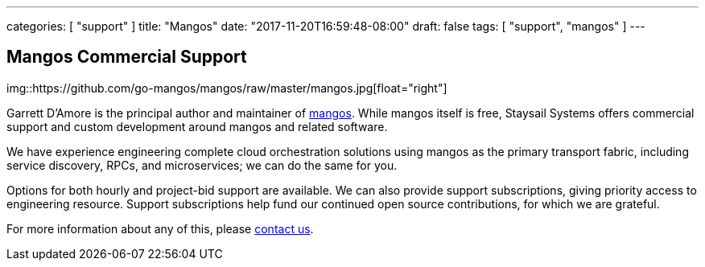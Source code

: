 ---
categories: [ "support" ]
title: "Mangos"
date: "2017-11-20T16:59:48-08:00"
draft: false
tags: [ "support", "mangos" ]
---


== Mangos Commercial Support

img::https://github.com/go-mangos/mangos/raw/master/mangos.jpg[float="right"]

Garrett D'Amore is the principal author and maintainer of
https://github.com/go-mangos/mangos[mangos].  While mangos itself
is free, Staysail Systems offers commercial support and custom
development around mangos and related software.

We have experience engineering complete cloud orchestration solutions
using mangos as the primary transport fabric, including service
discovery, RPCs, and microservices; we can do the same for you.

Options for both hourly and project-bid support are available.  We
can also provide support subscriptions, giving priority access to
engineering resource.  Support subscriptions help fund our continued
open source contributions, for which we are grateful.

For more information about any of this, please
mailto:info@staysail.tech[contact us].

